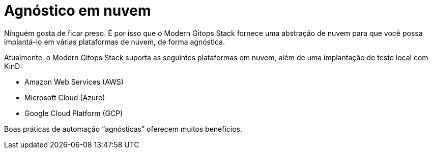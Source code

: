 = Agnóstico em nuvem

Ninguém gosta de ficar preso. É por isso que o Modern Gitops Stack fornece uma abstração de nuvem para que você possa implantá-lo em várias plataformas de nuvem, de forma agnóstica.

Atualmente, o Modern Gitops Stack suporta as seguintes plataformas em nuvem, além de uma implantação de teste local com KinD:

- Amazon Web Services (AWS)
- Microsoft Cloud (Azure)
- Google Cloud Platform (GCP)

Boas práticas de automação “agnósticas” oferecem muitos benefícios.